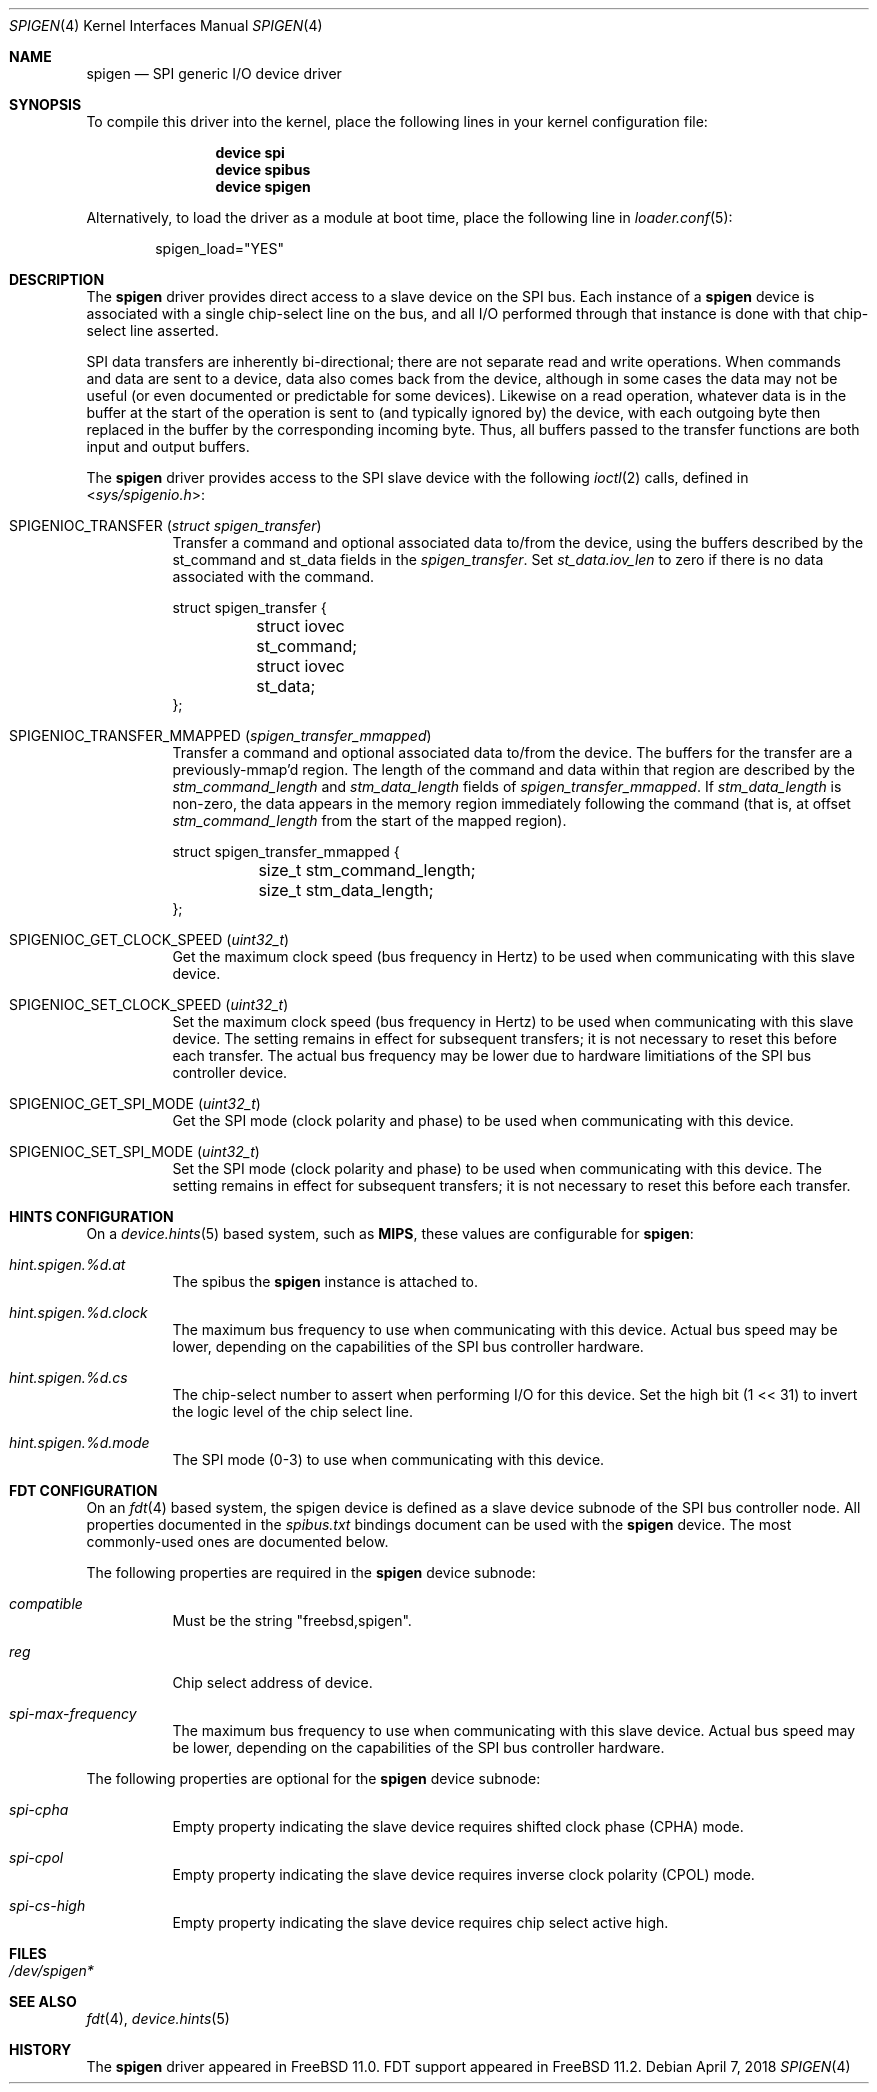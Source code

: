 .\"
.\" Copyright (c) 2018 Ian Lepore <ian@freebsd.org>
.\" All rights reserved.
.\"
.\" Redistribution and use in source and binary forms, with or without
.\" modification, are permitted provided that the following conditions
.\" are met:
.\"
.\" 1. Redistributions of source code must retain the above copyright
.\"    notice, this list of conditions and the following disclaimer.
.\" 2. Redistributions in binary form must reproduce the above copyright
.\"    notice, this list of conditions and the following disclaimer in the
.\"    documentation and/or other materials provided with the distribution.
.\"
.\" THIS SOFTWARE IS PROVIDED BY THE AUTHOR ``AS IS'' AND ANY EXPRESS OR
.\" IMPLIED WARRANTIES, INCLUDING, BUT NOT LIMITED TO, THE IMPLIED WARRANTIES
.\" OF MERCHANTABILITY AND FITNESS FOR A PARTICULAR PURPOSE ARE DISCLAIMED.
.\" IN NO EVENT SHALL THE AUTHOR BE LIABLE FOR ANY DIRECT, INDIRECT,
.\" INCIDENTAL, SPECIAL, EXEMPLARY, OR CONSEQUENTIAL DAMAGES (INCLUDING, BUT
.\" NOT LIMITED TO, PROCUREMENT OF SUBSTITUTE GOODS OR SERVICES; LOSS OF USE,
.\" DATA, OR PROFITS; OR BUSINESS INTERRUPTION) HOWEVER CAUSED AND ON ANY
.\" THEORY OF LIABILITY, WHETHER IN CONTRACT, STRICT LIABILITY, OR TORT
.\" (INCLUDING NEGLIGENCE OR OTHERWISE) ARISING IN ANY WAY OUT OF THE USE OF
.\" THIS SOFTWARE, EVEN IF ADVISED OF THE POSSIBILITY OF SUCH DAMAGE.
.\"
.\" $FreeBSD: releng/12.0/share/man/man4/spigen.4 332261 2018-04-07 23:31:55Z ian $
.\"
.Dd April 7, 2018
.Dt SPIGEN 4
.Os
.Sh NAME
.Nm spigen
.Nd SPI generic I/O device driver
.Sh SYNOPSIS
To compile this driver into the kernel,
place the following lines in your
kernel configuration file:
.Bd -ragged -offset indent
.Cd "device spi"
.Cd "device spibus"
.Cd "device spigen"
.Ed
.Pp
Alternatively, to load the driver as a
module at boot time, place the following line in
.Xr loader.conf 5 :
.Bd -literal -offset indent
spigen_load="YES"
.Ed
.Sh DESCRIPTION
The
.Nm
driver provides direct access to a slave device on the SPI bus.
Each instance of a
.Nm
device is associated with a single chip-select
line on the bus, and all I/O performed through that instance is done
with that chip-select line asserted.
.Pp
SPI data transfers are inherently bi-directional; there are not separate
read and write operations. 
When commands and data are sent to a device, data also comes back from
the device, although in some cases the data may not be useful (or even
documented or predictable for some devices).
Likewise on a read operation, whatever data is in the buffer at the start
of the operation is sent to (and typically ignored by) the device, with each
outgoing byte then replaced in the buffer by the corresponding incoming byte.
Thus, all buffers passed to the transfer functions are both input and
output buffers.
.Pp
The
.Nm
driver provides access to the SPI slave device with the following
.Xr ioctl 2
calls, defined in
.In sys/spigenio.h :
.Bl -tag -width indent
.It Dv SPIGENIOC_TRANSFER Pq Vt "struct spigen_transfer"
Transfer a command and optional associated data to/from the device,
using the buffers described by the st_command and st_data fields in the
.Vt spigen_transfer .
Set
.Vt st_data.iov_len
to zero if there is no data associated with the command.
.Bd -literal
struct spigen_transfer {
	struct iovec st_command;
	struct iovec st_data;
};
.Ed
.It Dv SPIGENIOC_TRANSFER_MMAPPED Pq Vt "spigen_transfer_mmapped"
Transfer a command and optional associated data to/from the device.
The buffers for the transfer are a previously-mmap'd region.
The length of the command and data within that region are described by the
.Vt stm_command_length
and
.Vt stm_data_length
fields of
.Vt spigen_transfer_mmapped .
If
.Vt stm_data_length
is non-zero, the data appears in the memory region immediately
following the command (that is, at offset
.Vt stm_command_length
from the start of the mapped region).
.Bd -literal
struct spigen_transfer_mmapped {
	size_t stm_command_length;
	size_t stm_data_length;
};
.Ed
.It Dv SPIGENIOC_GET_CLOCK_SPEED Pq Vt uint32_t
Get the maximum clock speed (bus frequency in Hertz) to be used
when communicating with this slave device.
.It Dv SPIGENIOC_SET_CLOCK_SPEED Pq Vt uint32_t
Set the maximum clock speed (bus frequency in Hertz) to be used
when communicating with this slave device.
The setting remains in effect for subsequent transfers; it
is not necessary to reset this before each transfer.
The actual bus frequency may be lower due to hardware limitiations
of the SPI bus controller device.
.It Dv SPIGENIOC_GET_SPI_MODE Pq Vt uint32_t
Get the SPI mode (clock polarity and phase) to be used
when communicating with this device.
.It Dv SPIGENIOC_SET_SPI_MODE Pq Vt uint32_t
Set the SPI mode (clock polarity and phase) to be used
when communicating with this device.
The setting remains in effect for subsequent transfers; it
is not necessary to reset this before each transfer.
.El
.Sh HINTS CONFIGURATION
On a 
.Xr device.hints 5
based system, such as
.Li MIPS ,
these values are configurable for
.Nm :
.Bl -tag -width indent
.It Va hint.spigen.%d.at
The spibus the
.Nm
instance is attached to.
.It Va hint.spigen.%d.clock
The maximum bus frequency to use when communicating with this device.
Actual bus speed may be lower, depending on the capabilities of the SPI
bus controller hardware.
.It Va hint.spigen.%d.cs
The chip-select number to assert when performing I/O for this device.
Set the high bit (1 << 31) to invert the logic level of the chip select line.
.It Va hint.spigen.%d.mode
The SPI mode (0-3) to use when communicating with this device.
.El
.Sh FDT CONFIGURATION
On an
.Xr fdt 4
based system, the spigen device is defined as a slave device subnode
of the SPI bus controller node.
All properties documented in the
.Va spibus.txt
bindings document can be used with the
.Nm
device.
The most commonly-used ones are documented below.
.Pp
The following properties are required in the
.Nm
device subnode:
.Bl -tag -width indent
.It Va compatible
Must be the string "freebsd,spigen".
.It Va reg
Chip select address of device.
.It Va spi-max-frequency
The maximum bus frequency to use when communicating with this slave device.
Actual bus speed may be lower, depending on the capabilities of the SPI
bus controller hardware.
.El
.Pp
The following properties are optional for the
.Nm
device subnode:
.Bl -tag -width indent
.It Va spi-cpha
Empty property indicating the slave device requires shifted clock
phase (CPHA) mode.
.It Va spi-cpol
Empty property indicating the slave device requires inverse clock
polarity (CPOL) mode.
.It Va spi-cs-high
Empty property indicating the slave device requires chip select active high.
.El
.Sh FILES
.Bl -tag -width -compact
.It Pa /dev/spigen*
.El
.Sh SEE ALSO
.Xr fdt 4 ,
.Xr device.hints 5
.Sh HISTORY
The
.Nm
driver
appeared in
.Fx 11.0 .
FDT support appeared in
.Fx 11.2 .
